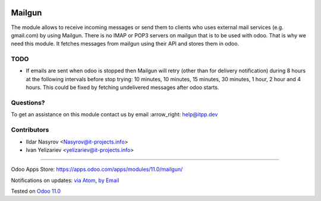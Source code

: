 .. image:: https://itpp.dev/images/infinity-readme.png
   :alt: Tested and maintained by IT Projects Labs
   :target: https://itpp.dev

.. image:: https://img.shields.io/badge/license-MIT-blue.svg
   :target: https://opensource.org/licenses/MIT
   :alt: License: MIT

=========
 Mailgun
=========

The module allows to receive incoming messages or send them to clients who uses external mail services (e.g. gmail.com) by using Mailgun.
There is no IMAP or POP3 servers on mailgun that is to be used with odoo.
That is why we need this module. It fetches messages from mailgun using their API and stores them in odoo.

TODO
====

* If emails are sent when odoo is stopped then Mailgun will retry (other than for delivery notification) during 8 hours at the following intervals before stop trying: 10 minutes, 10 minutes, 15 minutes, 30 minutes, 1 hour, 2 hour and 4 hours. This could be fixed by fetching undelivered messages after odoo starts.

Questions?
==========

To get an assistance on this module contact us by email :arrow_right: help@itpp.dev

Contributors
============
* Ildar Nasyrov <Nasyrov@it-projects.info>
* Ivan Yelizariev <yelizariev@it-projects.info>

===================

Odoo Apps Store: https://apps.odoo.com/apps/modules/11.0/mailgun/


Notifications on updates: `via Atom <https://github.com/it-projects-llc/mail-addons/commits/11.0/mailgun.atom>`_, `by Email <https://blogtrottr.com/?subscribe=https://github.com/it-projects-llc/mail-addons/commits/11.0/malgun.atom>`_

Tested on `Odoo 11.0 <https://github.com/odoo/odoo/commit/dc61861f90d15797b19f8ebddfb0c8a66d0afa88>`_
